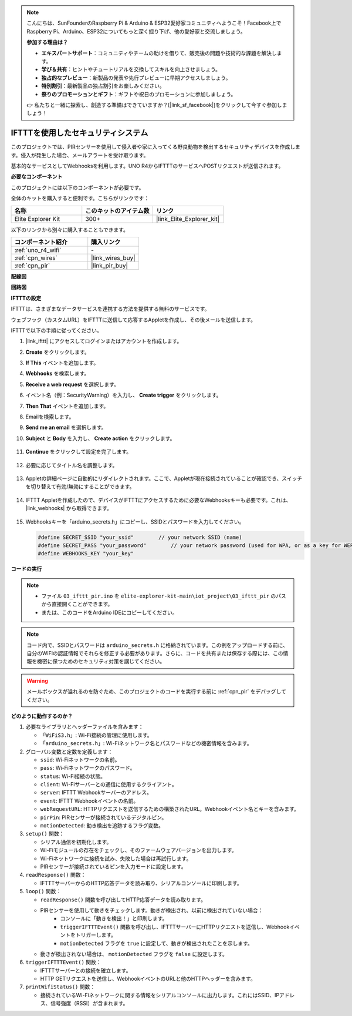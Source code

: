 .. note::

    こんにちは、SunFounderのRaspberry Pi & Arduino & ESP32愛好家コミュニティへようこそ！Facebook上でRaspberry Pi、Arduino、ESP32についてもっと深く掘り下げ、他の愛好家と交流しましょう。

    **参加する理由は？**

    - **エキスパートサポート**：コミュニティやチームの助けを借りて、販売後の問題や技術的な課題を解決します。
    - **学び＆共有**：ヒントやチュートリアルを交換してスキルを向上させましょう。
    - **独占的なプレビュー**：新製品の発表や先行プレビューに早期アクセスしましょう。
    - **特別割引**：最新製品の独占割引をお楽しみください。
    - **祭りのプロモーションとギフト**：ギフトや祝日のプロモーションに参加しましょう。

    👉 私たちと一緒に探索し、創造する準備はできていますか？[|link_sf_facebook|]をクリックして今すぐ参加しましょう！

.. _iot_security_system_ifttt:

IFTTTを使用したセキュリティシステム
============================================

.. raw:: html

   <video loop autoplay muted style = "max-width:100%">
      <source src="../_static/videos/iot_projects/03_iot_security_alert.mp4"  type="video/mp4">
      お使いのブラウザではビデオタグがサポートされていません。
   </video>

このプロジェクトでは、PIRセンサーを使用して侵入者や家に入ってくる野良動物を検出するセキュリティデバイスを作成します。侵入が発生した場合、メールアラートを受け取ります。

基本的なサービスとしてWebhooksを利用します。UNO R4からIFTTTのサービスへPOSTリクエストが送信されます。

**必要なコンポーネント**

このプロジェクトには以下のコンポーネントが必要です。

全体のキットを購入すると便利です。こちらがリンクです：

.. list-table::
    :widths: 20 20 20
    :header-rows: 1

    *   - 名称	
        - このキットのアイテム数
        - リンク
    *   - Elite Explorer Kit
        - 300+
        - |link_Elite_Explorer_kit|

以下のリンクから別々に購入することもできます。

.. list-table::
    :widths: 30 20
    :header-rows: 1

    *   - コンポーネント紹介
        - 購入リンク

    *   - :ref:`uno_r4_wifi`
        - \-
    *   - :ref:`cpn_wires`
        - |link_wires_buy|
    *   - :ref:`cpn_pir`
        - |link_pir_buy|

**配線図**

.. image:: img/03-ifttt_pir_bb.png
    :width: 90%
    :align: center


**回路図**

.. image:: img/03-ifttt_pir_schematic.png
   :width: 50%
   :align: center

**IFTTTの設定**

IFTTTは、さまざまなデータサービスを連携する方法を提供する無料のサービスです。

ウェブフック（カスタムURL）をIFTTTに送信して応答するAppletを作成し、その後メールを送信します。

IFTTTで以下の手順に従ってください。

1. |link_ifttt| にアクセスしてログインまたはアカウントを作成します。

   .. image:: img/03_ifttt_1.png
       :width: 90%

2. **Create** をクリックします。

   .. image:: img/03_ifttt_2.png
       :width: 90%

3. **If This** イベントを追加します。

   .. image:: img/03_ifttt_3.png
       :width: 70%

4. **Webhooks** を検索します。

   .. image:: img/03_ifttt_4.png
       :width: 70%

5. **Receive a web request** を選択します。

   .. image:: img/03_ifttt_5.png
       :width: 90%

6. イベント名（例：SecurityWarning）を入力し、 **Create trigger** をクリックします。

   .. image:: img/03_ifttt_6.png
       :width: 70%

7. **Then That** イベントを追加します。

   .. image:: img/03_ifttt_7.png
       :width: 70%

8. Emailを検索します。

   .. image:: img/03_ifttt_8.png
       :width: 80%

9. **Send me an email** を選択します。

   .. image:: img/03_ifttt_9.png
       :width: 80%

10. **Subject** と **Body** を入力し、 **Create action** をクリックします。

   .. image:: img/03_ifttt_10.png
       :width: 70%

11. **Continue** をクリックして設定を完了します。

   .. image:: img/03_ifttt_11.png
       :width: 70%

12. 必要に応じてタイトル名を調整します。

   .. image:: img/03_ifttt_12.png
       :width: 80%

13. Appletの詳細ページに自動的にリダイレクトされます。ここで、Appletが現在接続されていることが確認でき、スイッチを切り替えて有効/無効にすることができます。

   .. image:: img/03_ifttt_13.png
       :width: 70%

14. IFTTT Appletを作成したので、デバイスがIFTTTにアクセスするために必要なWebhooksキーも必要です。これは、 |link_webhooks| から取得できます。

   .. image:: img/03_ifttt_14.png

15. Webhooksキーを「arduino_secrets.h」にコピーし、SSIDとパスワードを入力してください。

    .. code-block:: arduino
    
        #define SECRET_SSID "your_ssid"        // your network SSID (name)
        #define SECRET_PASS "your_password"        // your network password (used for WPA, or as a key for WEP)
        #define WEBHOOKS_KEY "your_key"

**コードの実行**

.. note::

    * ファイル ``03_ifttt_pir.ino`` を ``elite-explorer-kit-main\iot_project\03_ifttt_pir`` のパスから直接開くことができます。
    * または、このコードをArduino IDEにコピーしてください。

.. note::
    コード内で、SSIDとパスワードは ``arduino_secrets.h`` に格納されています。この例をアップロードする前に、自分のWiFiの認証情報でそれらを修正する必要があります。さらに、コードを共有または保存する際には、この情報を機密に保つためのセキュリティ対策を講じてください。

.. warning::
   メールボックスが溢れるのを防ぐため、このプロジェクトのコードを実行する前に :ref:`cpn_pir` をデバッグしてください。

.. raw:: html

   <iframe src=https://create.arduino.cc/editor/sunfounder01/adec1608-4642-4469-bdf4-8dc3e3e4ce4d/preview?embed style="height:510px;width:100%;margin:10px 0" frameborder=0></iframe>

**どのように動作するのか？**

1. 必要なライブラリとヘッダーファイルを含みます：

   * ``「WiFiS3.h」``: Wi-Fi接続の管理に使用します。
   * ``「arduino_secrets.h」``: Wi-Fiネットワーク名とパスワードなどの機密情報を含みます。

2. グローバル変数と定数を定義します：

   * ``ssid``: Wi-Fiネットワークの名前。
   * ``pass``: Wi-Fiネットワークのパスワード。
   * ``status``: Wi-Fi接続の状態。
   * ``client``: Wi-Fiサーバーとの通信に使用するクライアント。
   * ``server``: IFTTT Webhookサーバーのアドレス。
   * ``event``: IFTTT Webhookイベントの名前。
   * ``webRequestURL``: HTTPリクエストを送信するための構築されたURL。Webhookイベント名とキーを含みます。
   * ``pirPin``: PIRセンサーが接続されているデジタルピン。
   * ``motionDetected``: 動き検出を追跡するフラグ変数。

3. ``setup()`` 関数：

   * シリアル通信を初期化します。
   * Wi-Fiモジュールの存在をチェックし、そのファームウェアバージョンを出力します。
   * Wi-Fiネットワークに接続を試み、失敗した場合は再試行します。
   * PIRセンサーが接続されているピンを入力モードに設定します。

4. ``readResponse()`` 関数：

   * IFTTTサーバーからのHTTP応答データを読み取り、シリアルコンソールに印刷します。

5. ``loop()`` 関数：

   * ``readResponse()`` 関数を呼び出してHTTP応答データを読み取ります。
   * PIRセンサーを使用して動きをチェックします。動きが検出され、以前に検出されていない場合：
       * コンソールに「動きを検出！」と印刷します。
       * ``triggerIFTTTEvent()`` 関数を呼び出し、IFTTTサーバーにHTTPリクエストを送信し、Webhookイベントをトリガーします。
       * ``motionDetected`` フラグを ``true`` に設定して、動きが検出されたことを示します。
   * 動きが検出されない場合は、 ``motionDetected`` フラグを ``false`` に設定します。

6. ``triggerIFTTTEvent()`` 関数：

   * IFTTTサーバーとの接続を確立します。
   * HTTP GETリクエストを送信し、WebhookイベントのURLと他のHTTPヘッダーを含みます。

7. ``printWifiStatus()`` 関数：

   * 接続されているWi-Fiネットワークに関する情報をシリアルコンソールに出力します。これにはSSID、IPアドレス、信号強度（RSSI）が含まれます。


